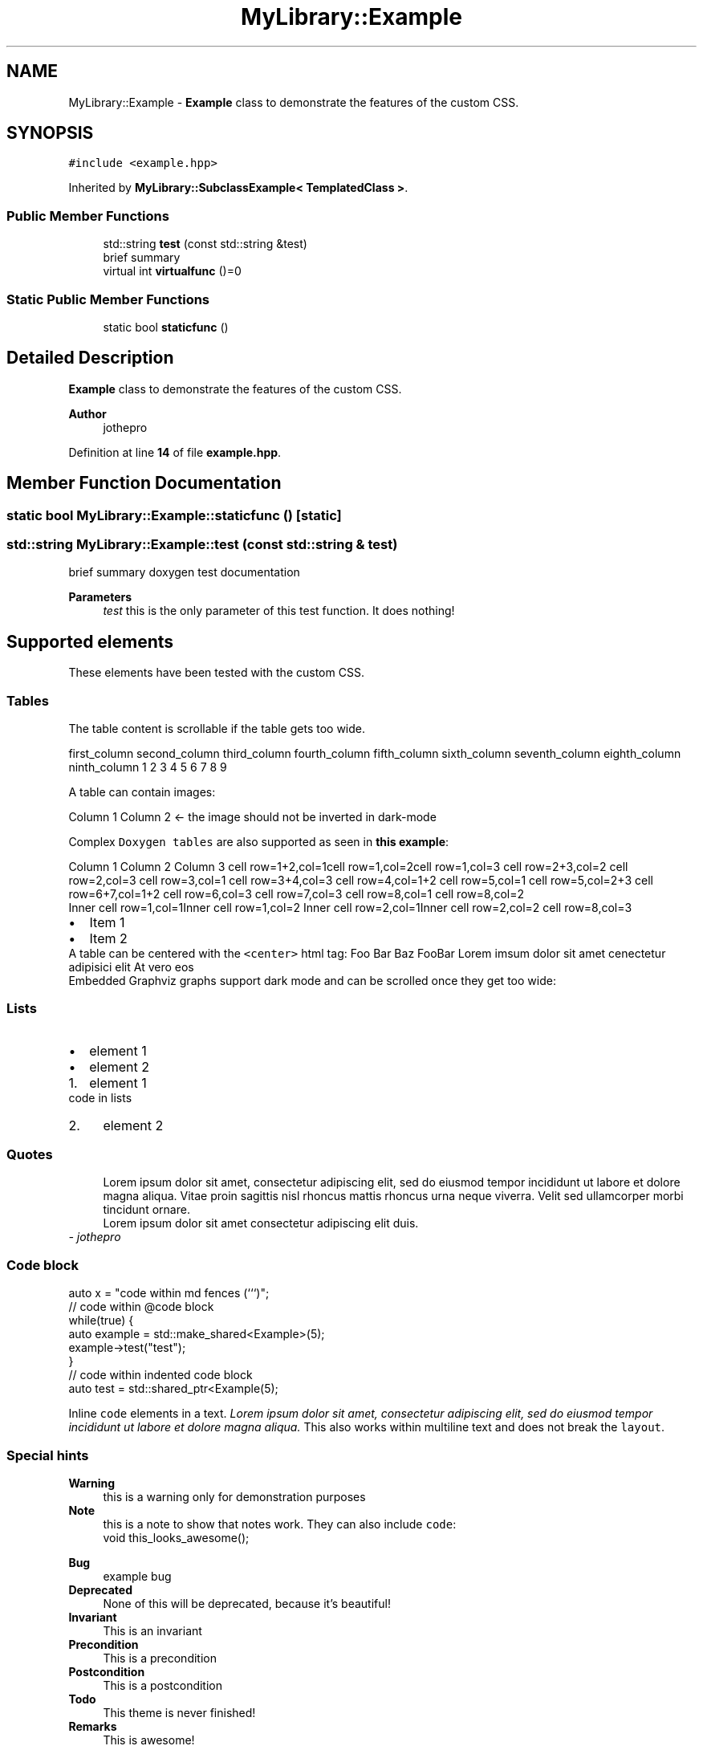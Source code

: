 .TH "MyLibrary::Example" 3 "Sat Mar 11 2023" "Version 0.54" "Quiz Game" \" -*- nroff -*-
.ad l
.nh
.SH NAME
MyLibrary::Example \- \fBExample\fP class to demonstrate the features of the custom CSS\&.  

.SH SYNOPSIS
.br
.PP
.PP
\fC#include <example\&.hpp>\fP
.PP
Inherited by \fBMyLibrary::SubclassExample< TemplatedClass >\fP\&.
.SS "Public Member Functions"

.in +1c
.ti -1c
.RI "std::string \fBtest\fP (const std::string &test)"
.br
.RI "brief summary "
.ti -1c
.RI "virtual int \fBvirtualfunc\fP ()=0"
.br
.in -1c
.SS "Static Public Member Functions"

.in +1c
.ti -1c
.RI "static bool \fBstaticfunc\fP ()"
.br
.in -1c
.SH "Detailed Description"
.PP 
\fBExample\fP class to demonstrate the features of the custom CSS\&. 


.PP
\fBAuthor\fP
.RS 4
jothepro 
.RE
.PP

.PP
Definition at line \fB14\fP of file \fBexample\&.hpp\fP\&.
.SH "Member Function Documentation"
.PP 
.SS "static bool MyLibrary::Example::staticfunc ()\fC [static]\fP"

.SS "std::string MyLibrary::Example::test (const std::string & test)"

.PP
brief summary doxygen test documentation
.PP
\fBParameters\fP
.RS 4
\fItest\fP this is the only parameter of this test function\&. It does nothing!
.RE
.PP
.SH "Supported elements"
.PP
These elements have been tested with the custom CSS\&.
.SS "Tables"
The table content is scrollable if the table gets too wide\&.
.PP
first_column   second_column   third_column   fourth_column   fifth_column   sixth_column   seventh_column   eighth_column   ninth_column    1   2   3   4   5   6   7   8   9   
.PP
A table can contain images:
.PP
Column 1   Column 2       ← the image should not be inverted in dark-mode   
.PP
Complex \fCDoxygen tables\fP are also supported as seen in \fBthis example\fP:
.PP
Column 1 Column 2 Column 3 cell row=1+2,col=1cell row=1,col=2cell row=1,col=3 cell row=2+3,col=2 cell row=2,col=3 cell row=3,col=1 cell row=3+4,col=3 cell row=4,col=1+2 cell row=5,col=1 cell row=5,col=2+3 cell row=6+7,col=1+2 cell row=6,col=3 cell row=7,col=3 cell row=8,col=1 cell row=8,col=2
.br
 Inner cell row=1,col=1Inner cell row=1,col=2 Inner cell row=2,col=1Inner cell row=2,col=2 cell row=8,col=3 
.PD 0

.IP "\(bu" 2
Item 1 
.IP "\(bu" 2
Item 2 
.PP
.PP
A table can be centered with the \fC<center>\fP html tag:  Foo   Bar   Baz   FooBar    Lorem imsum   dolor sit amet   cenectetur adipisici elit   At vero eos   
.PP
Embedded Graphviz graphs support dark mode and can be scrolled once they get too wide: 
.SS "Lists"
.IP "\(bu" 2
element 1
.IP "\(bu" 2
element 2
.PP
.IP "1." 4
element 1 
.PP
.nf
code in lists

.fi
.PP

.IP "2." 4
element 2
.PP
.SS "Quotes"
.RS 4
Lorem ipsum dolor sit amet, consectetur adipiscing elit, sed do eiusmod tempor incididunt ut labore et dolore magna aliqua\&. Vitae proin sagittis nisl rhoncus mattis rhoncus urna neque viverra\&. Velit sed ullamcorper morbi tincidunt ornare\&.
.PP
Lorem ipsum dolor sit amet consectetur adipiscing elit duis\&. 
.RE
.PP
\fI- jothepro\fP
.SS "Code block"
.PP
.nf
auto x = "code within md fences (```)";
.fi
.PP
.PP
.PP
.nf
// code within @code block
while(true) {
   auto example = std::make_shared<Example>(5);
   example\->test("test");
}
.fi
.PP
 
.PP
.nf
// code within indented code block
auto test = std::shared_ptr<Example(5);

.fi
.PP
.PP
Inline \fCcode\fP elements in a text\&. \fILorem ipsum dolor sit amet, consectetur adipiscing elit, sed do eiusmod tempor incididunt ut labore et dolore magna aliqua\&.\fP This also works within multiline text and does not break the \fClayout\fP\&.
.SS "Special hints"
\fBWarning\fP
.RS 4
this is a warning only for demonstration purposes
.RE
.PP
\fBNote\fP
.RS 4
this is a note to show that notes work\&. They can also include \fCcode\fP: 
.PP
.nf
void this_looks_awesome();

.fi
.PP
.RE
.PP
\fBBug\fP
.RS 4
example bug
.RE
.PP
.PP
\fBDeprecated\fP
.RS 4
None of this will be deprecated, because it's beautiful!
.RE
.PP
.PP
\fBInvariant\fP
.RS 4
This is an invariant
.RE
.PP
\fBPrecondition\fP
.RS 4
This is a precondition
.RE
.PP
\fBPostcondition\fP
.RS 4
This is a postcondition
.RE
.PP
\fBTodo\fP
.RS 4
This theme is never finished!
.RE
.PP
.PP
\fBRemarks\fP
.RS 4
This is awesome! 
.RE
.PP

.SS "virtual int MyLibrary::Example::virtualfunc ()\fC [pure virtual]\fP"

.PP
Implemented in \fBMyLibrary::SubclassExample< TemplatedClass >\fP\&.

.SH "Author"
.PP 
Generated automatically by Doxygen for Quiz Game from the source code\&.
